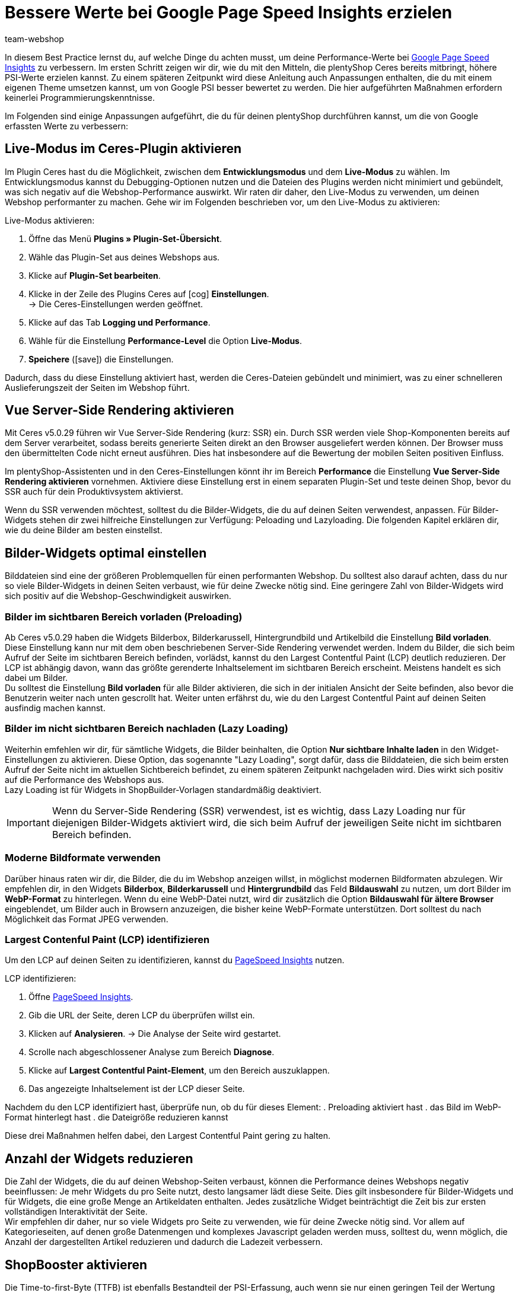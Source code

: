 = Bessere Werte bei Google Page Speed Insights erzielen
:lang: de
:keywords: Webshop, Mandant, Standard, Ceres, Plugin, Ceres, HowTo, Einrichtung, Plugin-Sets, Google, PSI, page speed, Page Speed, Index, Pages Speed Index, Performance, Geschwindigkeit, Optimierung, Optimieren, Web Vitals, Largest Contentful Paint, CLP, Cumulative Layout Shift, CLS, TTFI, Time, TTFB, Interactive, Viewport, sichtbarer Bereich, SEO, SSR, Server-Side Rendering, Rendering
:position: 110
:author: team-webshop

In diesem Best Practice lernst du, auf welche Dinge du achten musst, um deine Performance-Werte bei link:https://developers.google.com/speed/pagespeed/insights/?hl=de[Google Page Speed Insights] zu verbessern. Im ersten Schritt zeigen wir dir, wie du mit den Mitteln, die plentyShop Ceres bereits mitbringt, höhere PSI-Werte erzielen kannst. Zu einem späteren Zeitpunkt wird diese Anleitung auch Anpassungen enthalten, die du mit einem eigenen Theme umsetzen kannst, um von Google PSI besser bewertet zu werden. Die hier aufgeführten Maßnahmen erfordern keinerlei Programmierungskenntnisse.

Im Folgenden sind einige Anpassungen aufgeführt, die du für deinen plentyShop durchführen kannst, um die von Google erfassten Werte zu verbessern:
    
== Live-Modus im Ceres-Plugin aktivieren

Im Plugin Ceres hast du die Möglichkeit, zwischen dem *Entwicklungsmodus* und dem *Live-Modus* zu wählen. Im Entwicklungsmodus kannst du Debugging-Optionen nutzen und die Dateien des Plugins werden nicht minimiert und gebündelt, was sich negativ auf die Webshop-Performance auswirkt. Wir raten dir daher, den Live-Modus zu verwenden, um deinen Webshop performanter zu machen. Gehe wir im Folgenden beschrieben vor, um den Live-Modus zu aktivieren:

[.instruction]
Live-Modus aktivieren:

. Öffne das Menü *Plugins » Plugin-Set-Übersicht*.
. Wähle das Plugin-Set aus deines Webshops aus.
. Klicke auf *Plugin-Set bearbeiten*.
. Klicke in der Zeile des Plugins Ceres auf icon:cog[role="darkGrey"] *Einstellungen*. +
→ Die Ceres-Einstellungen werden geöffnet.
. Klicke auf das Tab *Logging und Performance*.
. Wähle für die Einstellung *Performance-Level* die Option *Live-Modus*.
. *Speichere* (icon:save[role="green"]) die Einstellungen.


Dadurch, dass du diese Einstellung aktiviert hast, werden die Ceres-Dateien gebündelt und minimiert, was zu einer schnelleren Auslieferungszeit der Seiten im Webshop führt.

== Vue Server-Side Rendering aktivieren

Mit Ceres v5.0.29 führen wir Vue Server-Side Rendering (kurz: SSR) ein. Durch SSR werden viele Shop-Komponenten bereits auf dem Server verarbeitet, sodass bereits generierte Seiten direkt an den Browser ausgeliefert werden können. Der Browser muss den übermittelten Code nicht erneut ausführen. Dies hat insbesondere auf die Bewertung der mobilen Seiten positiven Einfluss. +

Im plentyShop-Assistenten und in den Ceres-Einstellungen könnt ihr im Bereich *Performance* die Einstellung *Vue Server-Side Rendering aktivieren* vornehmen. Aktiviere diese Einstellung erst in einem separaten Plugin-Set und teste deinen Shop, bevor du SSR auch für dein Produktivsystem aktivierst. +

Wenn du SSR verwenden möchtest, solltest du die Bilder-Widgets, die du auf deinen Seiten verwendest, anpassen. Für Bilder-Widgets stehen dir zwei hilfreiche Einstellungen zur Verfügung: Peloading und Lazyloading. Die folgenden Kapitel erklären dir, wie du deine Bilder am besten einstellst.

== Bilder-Widgets optimal einstellen

Bilddateien sind eine der größeren Problemquellen für einen performanten Webshop. Du solltest also darauf achten, dass du nur so viele Bilder-Widgets in deinen Seiten verbaust, wie für deine Zwecke nötig sind. Eine geringere Zahl von Bilder-Widgets wird sich positiv auf die Webshop-Geschwindigkeit auswirken. +

=== Bilder im sichtbaren Bereich vorladen (Preloading)

Ab Ceres v5.0.29 haben die Widgets Bilderbox, Bilderkarussell, Hintergrundbild und Artikelbild die Einstellung **Bild vorladen**. Diese Einstellung kann nur mit dem oben beschriebenen Server-Side Rendering verwendet werden. Indem du Bilder, die sich beim Aufruf der Seite im sichtbaren Bereich befinden, vorlädst, kannst du den Largest Contentful Paint (LCP) deutlich reduzieren. Der LCP ist abhängig davon, wann das größte gerenderte Inhaltselement im sichtbaren Bereich erscheint. Meistens handelt es sich dabei um Bilder. +
Du solltest die Einstellung *Bild vorladen* für alle Bilder aktivieren, die sich in der initialen Ansicht der Seite befinden, also bevor die Benutzerin weiter nach unten gescrollt hat. Weiter unten erfährst du, wie du den Largest Contentful Paint auf deinen Seiten ausfindig machen kannst.

=== Bilder im nicht sichtbaren Bereich nachladen (Lazy Loading)

Weiterhin emfehlen wir dir, für sämtliche Widgets, die Bilder beinhalten, die Option *Nur sichtbare Inhalte laden* in den Widget-Einstellungen zu aktivieren. Diese Option, das sogenannte "Lazy Loading", sorgt dafür, dass die Bilddateien, die sich beim ersten Aufruf der Seite nicht im aktuellen Sichtbereich befindet, zu einem späteren Zeitpunkt nachgeladen wird. Dies wirkt sich positiv auf die Performance des Webshops aus. +
Lazy Loading ist für Widgets in ShopBuilder-Vorlagen standardmäßig deaktiviert.

[IMPORTANT]
====
Wenn du Server-Side Rendering (SSR) verwendest, ist es wichtig, dass Lazy Loading nur für diejenigen Bilder-Widgets aktiviert wird, die sich beim Aufruf der jeweiligen Seite nicht im sichtbaren Bereich befinden.
====

=== Moderne Bildformate verwenden

Darüber hinaus raten wir dir, die Bilder, die du im Webshop anzeigen willst, in möglichst modernen Bildformaten abzulegen. Wir empfehlen dir, in den Widgets *Bilderbox*, *Bilderkarussell* und *Hintergrundbild* das Feld *Bildauswahl* zu nutzen, um dort Bilder im *WebP-Format* zu hinterlegen. Wenn du eine WebP-Datei nutzt, wird dir zusätzlich die Option *Bildauswahl für ältere Browser* eingeblendet, um Bilder auch in Browsern anzuzeigen, die bisher keine WebP-Formate unterstützen. Dort solltest du nach Möglichkeit das Format JPEG verwenden. +

=== Largest Contenful Paint (LCP) identifizieren

Um den LCP auf deinen Seiten zu identifizieren, kannst du link:https://developers.google.com/speed/pagespeed/insights/[PageSpeed Insights] nutzen. +

[.instruction]
LCP identifizieren:

. Öffne link:https://developers.google.com/speed/pagespeed/insights/[PageSpeed Insights].
. Gib die URL der Seite, deren LCP du überprüfen willst ein.
. Klicken auf *Analysieren*.
→ Die Analyse der Seite wird gestartet.
. Scrolle nach abgeschlossener Analyse zum Bereich *Diagnose*.
. Klicke auf *Largest Contentful Paint-Element*, um den Bereich auszuklappen.
. Das angezeigte Inhaltselement ist der LCP dieser Seite.

Nachdem du den LCP identifiziert hast, überprüfe nun, ob du für dieses Element:
. Preloading aktiviert hast
. das Bild im WebP-Format hinterlegt hast
. die Dateigröße reduzieren kannst

Diese drei Maßnahmen helfen dabei, den Largest Contentful Paint gering zu halten.

== Anzahl der Widgets reduzieren

Die Zahl der Widgets, die du auf deinen Webshop-Seiten verbaust, können die Performance deines Webshops negativ beeinflussen: Je mehr Widgets du pro Seite nutzt, desto langsamer lädt diese Seite. Dies gilt insbesondere für Bilder-Widgets und für Widgets, die eine große Menge an Artikeldaten enthalten. Jedes zusätzliche Widget beinträchtigt die Zeit bis zur ersten vollständigen Interaktivität der Seite. +
Wir empfehlen dir daher, nur so viele Widgets pro Seite zu verwenden, wie für deine Zwecke nötig sind. Vor allem auf Kategorieseiten, auf denen große Datenmengen und komplexes Javascript geladen werden muss, solltest du, wenn möglich, die Anzahl der dargestellten Artikel reduzieren und dadurch die Ladezeit verbessern. 

== ShopBooster aktivieren

Die Time-to-first-Byte (TTFB) ist ebenfalls Bestandteil der PSI-Erfassung, auch wenn sie nur einen geringen Teil der Wertung darstellt. Um deine TTFB zu verbessern, kannst du für deinen plentyShop Ceres das kostenpflichtige Zusatzmodul ShopBooster aktivieren. Dadurch werden Seiteninhalte von Ceres Webshops bei einem zweiten Aufruf in den Cache geschrieben, um dadurch deutlich bessere Ladezeiten für deine Nutzer:innen zu erzielen. +

Insbesondere im Zusammenspiel mit Server-Side Rendering (SSR) ist es sinnvoll, ShopBooster zu aktivieren, da die Verwendung von SSR die TTFB leicht erhöhen kann. 


[IMPORTANT]
.Zusätzliche Kosten
====
Durch das Aktivieren des ShopBoosters fallen *pro Mandant* zusätzliche Kosten in Höhe von 0,004 € pro 100 Seitenaufrufe und -änderungen an. Ein Seitenaufruf ist der Vorgang, bei dem ein Shop-Besucher oder ein Webcrawler eine URL des Online-Shops aufruft; eine Seitenänderung wird durch folgende Vorgänge ausgelöst:

- Aktualisieren von Kategorien- und Artikeldaten
- Aktualisieren von ShopBuilder-Seiten
- Bereitstellen von Plugins
- Speichern von Einstellungen in der Ceres Konfiguration
- Invalidieren des Caches bei Deaktivierung des ShopBoosters

Die Zusatzkosten des ShopBoosters betragen monatlich *maximal* 100€ pro Mandant.
====

[.instruction]
ShopBooster aktivieren:

. Öffne das Menü *Einrichtung » Mandant » Mandant wählen » Webshop » ShopBooster*.
. Klicke auf *ShopBooster aktivieren*. +
→ Ein Fenster öffnet sich, welches dich auf entsprechende zusätzliche Kosten hinweist.
. Klicke auf *Bestätigen* um den ShopBooster zu aktivieren. +
→ Die Meldung *ShopBooster wurde aktiviert* wird eingeblendet.

Auf die gleiche Weise kannst du den ShopBooster wieder deaktivieren.

[.instruction]
ShopBooster deaktivieren:

. Öffne das Menü *Einrichtung » Mandant » Mandant wählen » Webshop » ShopBooster*.
. Klicke auf *ShopBooster deaktivieren*. +
→ Ein Fenster öffnet sich, welches dich auf zusätzliche Kosten hinweist.
. Klicke auf *Bestätigen* um den ShopBooster zu deaktivieren. +
→ Die Meldung *ShopBooster wurde deaktiviert* wird eingeblendet.

== Unsichtbaren Text durch eigene Schriftarten vermeiden

Falls du eigene Schriftarten einbindest, ohne dabei auf die Design-Einstellungen des ShopBuilders zurückzugreifen, kann es dazu kommen, dass manche Browser versuchen, den Text darzustellen, bevor die betroffene Font-Datei geladen wurde. Dadurch kommt es zu einem sogenannten *Flash of invisible text (FOIT)*, also einer kurzen Zeit, in der der darzustellende Text vom Browser nicht angezeigt werden kann. +
Um dies zu vermeiden, kannst du über eine CSS-Anweisung vorübergehend eine Systemschriftart anzeigen lassen, bis die betroffene Schriftart geladen wurde. Dazu fügst du in deinem eigenen CSS (beispielsweise über das Plugin link:https://marketplace.plentymarkets.com/plugins/storefront/widgets/cfourcustomcssjs_5143[Custom CSS/JS im Frontend]) die Anweisung *font-display: swap* in deinen *@font-face* Styles ein. Dadurch vermeidest du unangenehme FOIT, was sich positiv auf den PSI-Wert deines Webshops auswirkt.

== Javascript in Code-Widgets vermeiden

Im ShopBuilder steht dir ein Code-Widget zur Verfügung, über das du zusätzliche Anpassungen vornehmen kannst, die der ShopBuilder nicht von selbst bereitstellt. Wenn du eigenen Code einbinden möchtest, raten wir dir dazu, eigenes Javascript nicht über Code-Widgets zu realisieren, sondern beispielsweise über das Plugin link:https://marketplace.plentymarkets.com/plugins/storefront/widgets/cfourcustomcssjs_5143[Custom CSS/JS im Frontend] oder ein eigenes Theme. Zusätzliches Javascript in Code-Widgets zu verarbeiten, wirkt sich negativ auf die Ladezeit der Seite aus. +
Falls du eigenes Javascript über ein Plugin oder ein Theme einbindest, empfehlen wir dir, das Javascript ganz am Ende des HTML-Body zu verbauen.


== Plugins für Zahlungsarten richtig verknüpfen

Wenn du Plugin-Zahlungsarten für deinen plentyShop verwendest, die eine große Menge an eigenen Daten beinhalten, wie beispielsweise AmazonPay oder PayPal, ist es für die Performance deines Webshops unerlässlich, dass du diese Plugins mit den richtigen Layout-Containern verknüpfst. In Ceres 5.0 wurden neue Layout-Container hinzugefügt, um Javascript und CSS der Zahlungsplugins nur an den Stellen zu laden, an denen sie wirklich gebraucht werden. +
Die Plugin-Beschreibungen der jeweiligen Zahlungsarten, z.B. link:https://marketplace.plentymarkets.com/paypal_4690#80.[PayPal], enthalten bereits detaillierte Anleitungen, wie du die Plugins mit den richtigen Containern verknüpfst. Generell gilt, dass du das Javascript der jeweiligen Zahlungsart mit dem Container *Checkout.AfterScriptsLoaded* und nicht mehr mit dem Container *ScriptLoader.AfterScriptsLoaded* verknüpfen solltest, um die Performance deines Webshops zu verbessern.
